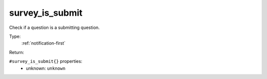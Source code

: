 .. _survey_is_submit:

survey_is_submit
^^^^^^^^^^^^^^^^

Check if a question is a submitting question. 


Type: 
    :ref:`notification-first`

Return: 
    

``#survey_is_submit{}`` properties:
    - unknown: ``unknown``
